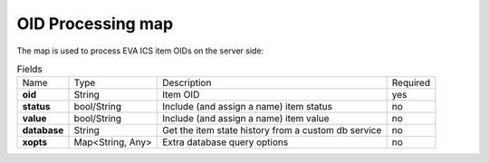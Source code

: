 OID Processing map
------------------

The map is used to process EVA ICS item OIDs on the server side:

.. list-table:: Fields
   :align: left

   * - Name
     - Type
     - Description
     - Required
   * - **oid**
     - String
     - Item OID
     - yes
   * - **status**
     - bool/String
     - Include (and assign a name) item status
     - no
   * - **value**
     - bool/String
     - Include (and assign a name) item value
     - no
   * - **database**
     - String
     - Get the item state history from a custom db service
     - no
   * - **xopts**
     - Map<String, Any>
     - Extra database query options
     - no
